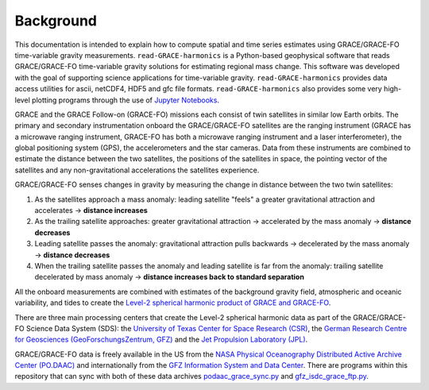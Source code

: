 ==========
Background
==========


This documentation is intended to explain how to compute spatial and time series estimates using GRACE/GRACE-FO time-variable gravity measurements.
``read-GRACE-harmonics`` is a Python-based geophysical software that reads
GRACE/GRACE-FO time-variable gravity solutions for estimating regional mass change.
This software was developed with the goal of supporting science applications for
time-variable gravity.
``read-GRACE-harmonics`` provides data access utilities for ascii, netCDF4, HDF5 and gfc file formats.
``read-GRACE-harmonics`` also provides some very high-level plotting programs through the
use of `Jupyter Notebooks <./Examples.html>`_.

.. graphviz::
    :align: center

    digraph {
        G [label="GRACE/GRACE-FO\ntime-variable gravity" shape=box style="filled" color="darkorchid"]
        A [label="Non-tidal Ocean and\nAtmospheric Variation" shape=box style="filled" color="darkorchid"]
        I [label="Glacial Isostatic\nAdjustment" shape=box style="filled" color="darkorchid"]
        W [label="Terrestrial Water\nStorage" shape=box style="filled" color="darkorchid"]
        R [label="read-GRACE-harmonics" shape=box style="filled" color="gray"]
        S [label="Spatial Maps" shape=box style="filled" color="mediumseagreen"]
        T [label="Time Series" shape=box style="filled" color="mediumseagreen"]
        G -> R
        A -> R
        I -> R
        W -> R
        R -> S
        R -> T
    }

GRACE and the GRACE Follow-on (GRACE-FO) missions each consist of twin satellites in similar low Earth orbits.
The primary and secondary instrumentation onboard the GRACE/GRACE-FO satellites are the ranging instrument
(GRACE has a microwave ranging instrument, GRACE-FO has both a microwave ranging instrument and a laser interferometer),
the global positioning system (GPS), the accelerometers and the star cameras.
Data from these instruments are combined to estimate the distance between the two satellites,
the positions of the satellites in space, the pointing vector of the satellites and any non-gravitational
accelerations the satellites experience.

GRACE/GRACE-FO senses changes in gravity by measuring the change in distance between the two twin satellites:

1) As the satellites approach a mass anomaly: leading satellite "feels" a greater gravitational attraction and accelerates |rarr| **distance increases**
2) As the trailing satellite approaches: greater gravitational attraction |rarr| accelerated by the mass anomaly |rarr| **distance decreases**
3) Leading satellite passes the anomaly: gravitational attraction pulls backwards |rarr| decelerated by the mass anomaly |rarr| **distance decreases**
4) When the trailing satellite passes the anomaly and leading satellite is far from the anomaly: trailing satellite decelerated by mass anomaly |rarr| **distance increases back to standard separation**

All the onboard measurements are combined with estimates of the background gravity field, atmospheric and oceanic variability,
and tides to create the `Level-2 spherical harmonic product of GRACE and GRACE-FO`__.

.. __: https://podaac-tools.jpl.nasa.gov/drive/files/GeodeticsGravity/gracefo/docs/GRACE-FO_L2-UserHandbook_v1.1.pdf

There are three main processing centers that create the Level-2 spherical harmonic data as part of the GRACE/GRACE-FO Science Data System (SDS):
the `University of Texas Center for Space Research (CSR) <http://www2.csr.utexas.edu/grace/>`_,
the `German Research Centre for Geosciences (GeoForschungsZentrum, GFZ) <https://www.gfz-potsdam.de/en/grace/>`_ and
the `Jet Propulsion Laboratory (JPL) <https://grace.jpl.nasa.gov/>`_.

GRACE/GRACE-FO data is freely available in the US from
the `NASA Physical Oceanography Distributed Active Archive Center (PO.DAAC) <https://podaac.jpl.nasa.gov/grace>`_ and
internationally from the `GFZ Information System and Data Center <http://isdc.gfz-potsdam.de/grace-isdc/>`_.
There are programs within this repository that can sync with both of these data archives
`podaac_grace_sync.py <https://github.com/tsutterley/read-GRACE-harmonics/blob/main/scripts/podaac_grace_sync.py>`_ and
`gfz_isdc_grace_ftp.py <https://github.com/tsutterley/read-GRACE-harmonics/blob/main/scripts/gfz_isdc_grace_ftp.py>`_.

.. |rarr|    unicode:: U+2192 .. RIGHTWARDS ARROW
